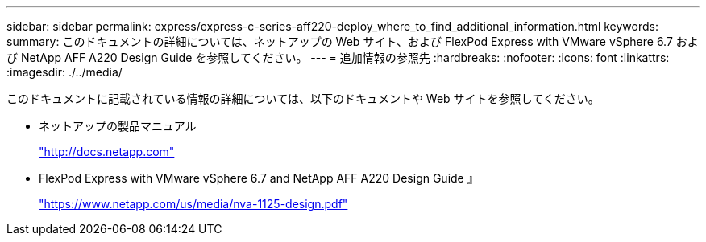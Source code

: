 ---
sidebar: sidebar 
permalink: express/express-c-series-aff220-deploy_where_to_find_additional_information.html 
keywords:  
summary: このドキュメントの詳細については、ネットアップの Web サイト、および FlexPod Express with VMware vSphere 6.7 および NetApp AFF A220 Design Guide を参照してください。 
---
= 追加情報の参照先
:hardbreaks:
:nofooter: 
:icons: font
:linkattrs: 
:imagesdir: ./../media/


このドキュメントに記載されている情報の詳細については、以下のドキュメントや Web サイトを参照してください。

* ネットアップの製品マニュアル
+
http://docs.netapp.com["http://docs.netapp.com"^]

* FlexPod Express with VMware vSphere 6.7 and NetApp AFF A220 Design Guide 』
+
https://www.netapp.com/us/media/nva-1125-design.pdf["https://www.netapp.com/us/media/nva-1125-design.pdf"^]


